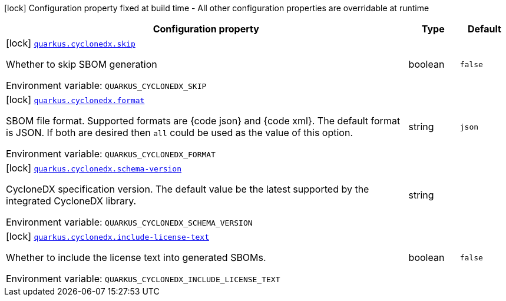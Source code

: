 [.configuration-legend]
icon:lock[title=Fixed at build time] Configuration property fixed at build time - All other configuration properties are overridable at runtime
[.configuration-reference.searchable, cols="80,.^10,.^10"]
|===

h|[.header-title]##Configuration property##
h|Type
h|Default

a|icon:lock[title=Fixed at build time] [[quarkus-cyclonedx_quarkus-cyclonedx-skip]] [.property-path]##link:#quarkus-cyclonedx_quarkus-cyclonedx-skip[`quarkus.cyclonedx.skip`]##
ifdef::add-copy-button-to-config-props[]
config_property_copy_button:+++quarkus.cyclonedx.skip+++[]
endif::add-copy-button-to-config-props[]


[.description]
--
Whether to skip SBOM generation


ifdef::add-copy-button-to-env-var[]
Environment variable: env_var_with_copy_button:+++QUARKUS_CYCLONEDX_SKIP+++[]
endif::add-copy-button-to-env-var[]
ifndef::add-copy-button-to-env-var[]
Environment variable: `+++QUARKUS_CYCLONEDX_SKIP+++`
endif::add-copy-button-to-env-var[]
--
|boolean
|`+++false+++`

a|icon:lock[title=Fixed at build time] [[quarkus-cyclonedx_quarkus-cyclonedx-format]] [.property-path]##link:#quarkus-cyclonedx_quarkus-cyclonedx-format[`quarkus.cyclonedx.format`]##
ifdef::add-copy-button-to-config-props[]
config_property_copy_button:+++quarkus.cyclonedx.format+++[]
endif::add-copy-button-to-config-props[]


[.description]
--
SBOM file format. Supported formats are ++{++code json++}++ and ++{++code xml++}++. The default format is JSON. If both are desired then `all` could be used as the value of this option.


ifdef::add-copy-button-to-env-var[]
Environment variable: env_var_with_copy_button:+++QUARKUS_CYCLONEDX_FORMAT+++[]
endif::add-copy-button-to-env-var[]
ifndef::add-copy-button-to-env-var[]
Environment variable: `+++QUARKUS_CYCLONEDX_FORMAT+++`
endif::add-copy-button-to-env-var[]
--
|string
|`+++json+++`

a|icon:lock[title=Fixed at build time] [[quarkus-cyclonedx_quarkus-cyclonedx-schema-version]] [.property-path]##link:#quarkus-cyclonedx_quarkus-cyclonedx-schema-version[`quarkus.cyclonedx.schema-version`]##
ifdef::add-copy-button-to-config-props[]
config_property_copy_button:+++quarkus.cyclonedx.schema-version+++[]
endif::add-copy-button-to-config-props[]


[.description]
--
CycloneDX specification version. The default value be the latest supported by the integrated CycloneDX library.


ifdef::add-copy-button-to-env-var[]
Environment variable: env_var_with_copy_button:+++QUARKUS_CYCLONEDX_SCHEMA_VERSION+++[]
endif::add-copy-button-to-env-var[]
ifndef::add-copy-button-to-env-var[]
Environment variable: `+++QUARKUS_CYCLONEDX_SCHEMA_VERSION+++`
endif::add-copy-button-to-env-var[]
--
|string
|

a|icon:lock[title=Fixed at build time] [[quarkus-cyclonedx_quarkus-cyclonedx-include-license-text]] [.property-path]##link:#quarkus-cyclonedx_quarkus-cyclonedx-include-license-text[`quarkus.cyclonedx.include-license-text`]##
ifdef::add-copy-button-to-config-props[]
config_property_copy_button:+++quarkus.cyclonedx.include-license-text+++[]
endif::add-copy-button-to-config-props[]


[.description]
--
Whether to include the license text into generated SBOMs.


ifdef::add-copy-button-to-env-var[]
Environment variable: env_var_with_copy_button:+++QUARKUS_CYCLONEDX_INCLUDE_LICENSE_TEXT+++[]
endif::add-copy-button-to-env-var[]
ifndef::add-copy-button-to-env-var[]
Environment variable: `+++QUARKUS_CYCLONEDX_INCLUDE_LICENSE_TEXT+++`
endif::add-copy-button-to-env-var[]
--
|boolean
|`+++false+++`

|===

